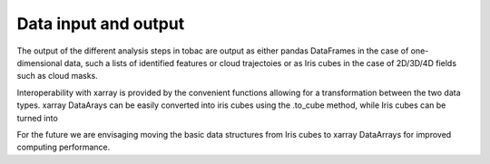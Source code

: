 Data input and output
======================
The output of the different analysis steps in tobac are output as either pandas DataFrames in the case of one-dimensional data, such a lists of identified features or cloud trajectoies or as Iris cubes in the case of 2D/3D/4D fields such as cloud masks.

Interoperability with xarray is provided by the convenient functions allowing for a transformation between the two data types.
xarray DataArays can be easily converted into iris cubes using the .to_cube method, while Iris cubes can be turned into 

For the future we are envisaging moving the basic data structures from Iris cubes to xarray DataArrays for improved computing performance.
